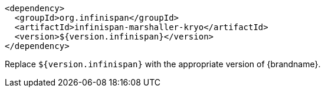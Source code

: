 [source,xml,options="nowrap"]
----
<dependency>
  <groupId>org.infinispan</groupId>
  <artifactId>infinispan-marshaller-kryo</artifactId>
  <version>${version.infinispan}</version>
</dependency>
----

Replace `${version.infinispan}` with the appropriate version of {brandname}.
